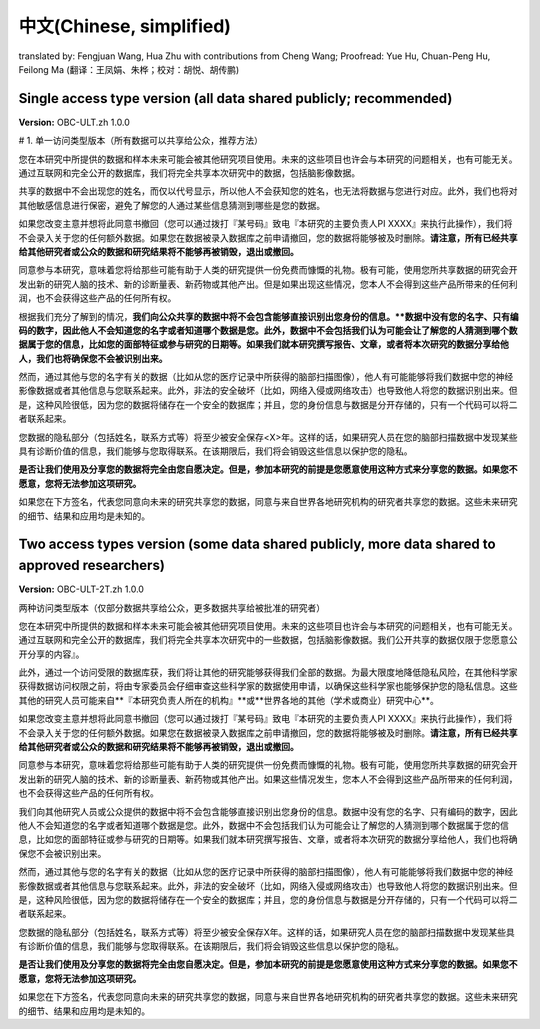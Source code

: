 .. _chap_consent_ultimate_zh:

中文(Chinese, simplified)
~~~~~~~~~~~~~~~~~~~~~~~~~

translated by: Fengjuan Wang, Hua Zhu with contributions from Cheng Wang; Proofread: Yue Hu, Chuan-Peng Hu, Feilong Ma
(翻译：王凤娟、朱桦；校对：胡悦、胡传鹏)

Single access type version (all data shared publicly; recommended)
-------------------------------------------------------------------

**Version:** OBC-ULT.zh 1.0.0

# 1. 单一访问类型版本（所有数据可以共享给公众，推荐方法）

您在本研究中所提供的数据和样本未来可能会被其他研究项目使用。未来的这些项目也许会与本研究的问题相关，也有可能无关。通过互联网和完全公开的数据库，我们将完全共享本次研究中的数据，包括脑影像数据。

共享的数据中不会出现您的姓名，而仅以代号显示，所以他人不会获知您的姓名，也无法将数据与您进行对应。此外，我们也将对其他敏感信息进行保密，避免了解您的人通过某些信息猜测到哪些是您的数据。

如果您改变主意并想将此同意书撤回（您可以通过拨打『某号码』致电『本研究的主要负责人PI XXXX』来执行此操作），我们将不会录入关于您的任何额外数据。如果您在数据被录入数据库之前申请撤回，您的数据将能够被及时删除。**请注意，所有已经共享给其他研究者或公众的数据和研究结果将不能够再被销毁，退出或撤回。**

同意参与本研究，意味着您将给那些可能有助于人类的研究提供一份免费而慷慨的礼物。极有可能，使用您所共享数据的研究会开发出新的研究人脑的技术、新的诊断量表、新药物或其他产出。但是如果出现这些情况，您本人不会得到这些产品所带来的任何利润，也不会获得这些产品的任何所有权。

根据我们充分了解到的情况，**我们向公众共享的数据中将不会包含能够直接识别出您身份的信息。**数据中没有您的名字、只有编码的数字，因此他人不会知道您的名字或者知道哪个数据是您。此外，数据中不会包括我们认为可能会让了解您的人猜测到哪个数据属于您的信息，比如您的面部特征或参与研究的日期等。如果我们就本研究撰写报告、文章，或者将本次研究的数据分享给他人，我们也将确保您不会被识别出来。**

然而，通过其他与您的名字有关的数据（比如从您的医疗记录中所获得的脑部扫描图像），他人有可能能够将我们数据中您的神经影像数据或者其他信息与您联系起来。此外，非法的安全破坏（比如，网络入侵或网络攻击）也导致他人将您的数据识别出来。但是，这种风险很低，因为您的数据将储存在一个安全的数据库；并且，您的身份信息与数据是分开存储的，只有一个代码可以将二者联系起来。

您数据的隐私部分（包括姓名，联系方式等）将至少被安全保存<X>年。这样的话，如果研究人员在您的脑部扫描数据中发现某些具有诊断价值的信息，我们能够与您取得联系。在该期限后，我们将会销毁这些信息以保护您的隐私。

**是否让我们使用及分享您的数据将完全由您自愿决定。但是，参加本研究的前提是您愿意使用这种方式来分享您的数据。如果您不愿意，您将无法参加这项研究。**

如果您在下方签名，代表您同意向未来的研究共享您的数据，同意与来自世界各地研究机构的研究者共享您的数据。这些未来研究的细节、结果和应用均是未知的。


Two access types version (some data shared publicly, more data shared to approved researchers)
-----------------------------------------------------------------------------------------------

**Version:** OBC-ULT-2T.zh 1.0.0

两种访问类型版本（仅部分数据共享给公众，更多数据共享给被批准的研究者）


您在本研究中所提供的数据和样本未来可能会被其他研究项目使用。未来的这些项目也许会与本研究的问题相关，也有可能无关。通过互联网和完全公开的数据库，我们将完全共享本次研究中的一些数据，包括脑影像数据。我们公开共享的数据仅限于您愿意公开分享的内容』。

此外，通过一个访问受限的数据库获，我们将让其他的研究能够获得我们全部的数据。为最大限度地降低隐私风险，在其他科学家获得数据访问权限之前，将由专家委员会仔细审查这些科学家的数据使用申请，以确保这些科学家也能够保护您的隐私信息。这些其他的研究人员可能来自**『本研究负责人所在的机构』**或**世界各地的其他（学术或商业）研究中心**。

如果您改变主意并想将此同意书撤回（您可以通过拨打『某号码』致电『本研究的主要负责人PI XXXX』来执行此操作），我们将不会录入关于您的任何额外数据。如果您在数据被录入数据库之前申请撤回，您的数据将能够被及时删除。**请注意，所有已经共享给其他研究者或公众的数据和研究结果将不能够再被销毁，退出或撤回。**

同意参与本研究，意味着您将给那些可能有助于人类的研究提供一份免费而慷慨的礼物。极有可能，使用您所共享数据的研究会开发出新的研究人脑的技术、新的诊断量表、新药物或其他产出。如果这些情况发生，您本人不会得到这些产品所带来的任何利润，也不会获得这些产品的任何所有权。

我们向其他研究人员或公众提供的数据中将不会包含能够直接识别出您身份的信息。数据中没有您的名字、只有编码的数字，因此他人不会知道您的名字或者知道哪个数据是您。此外，数据中不会包括我们认为可能会让了解您的人猜测到哪个数据属于您的信息，比如您的面部特征或参与研究的日期等。如果我们就本研究撰写报告、文章，或者将本次研究的数据分享给他人，我们也将确保您不会被识别出来。

然而，通过其他与您的名字有关的数据（比如从您的医疗记录中所获得的脑部扫描图像），他人有可能能够将我们数据中您的神经影像数据或者其他信息与您联系起来。此外，非法的安全破坏（比如，网络入侵或网络攻击）也导致他人将您的数据识别出来。但是，这种风险很低，因为您的数据将储存在一个安全的数据库；并且，您的身份信息与数据是分开存储的，只有一个代码可以将二者联系起来。

您数据的隐私部分（包括姓名，联系方式等）将至少被安全保存X年。这样的话，如果研究人员在您的脑部扫描数据中发现某些具有诊断价值的信息，我们能够与您取得联系。在该期限后，我们将会销毁这些信息以保护您的隐私。

**是否让我们使用及分享您的数据将完全由您自愿决定。但是，参加本研究的前提是您愿意使用这种方式来分享您的数据。如果您不愿意，您将无法参加这项研究。**

如果您在下方签名，代表您同意向未来的研究共享您的数据，同意与来自世界各地研究机构的研究者共享您的数据。这些未来研究的细节、结果和应用均是未知的。

